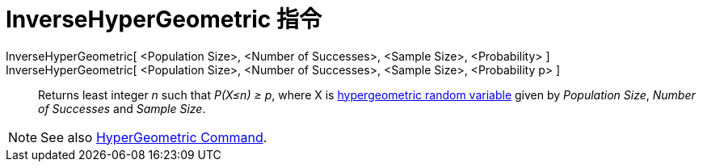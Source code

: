 = InverseHyperGeometric 指令
:page-en: commands/InverseHyperGeometric
ifdef::env-github[:imagesdir: /zh/modules/ROOT/assets/images]

InverseHyperGeometric[ <Population Size>, <Number of Successes>, <Sample Size>, <Probability> ]::
InverseHyperGeometric[ <Population Size>, <Number of Successes>, <Sample Size>, <Probability p> ]::
  Returns least integer _n_ such that _P(X≤n) ≥ p_, where X is
  https://en.wikipedia.org/wiki/Hypergeometric_distribution[hypergeometric random variable] given by _Population Size_,
  _Number of Successes_ and _Sample Size_.

[NOTE]
====
See also xref:/s_index_php?title=HyperGeometric_Command_action=edit_redlink=1.adoc[HyperGeometric Command].

====
